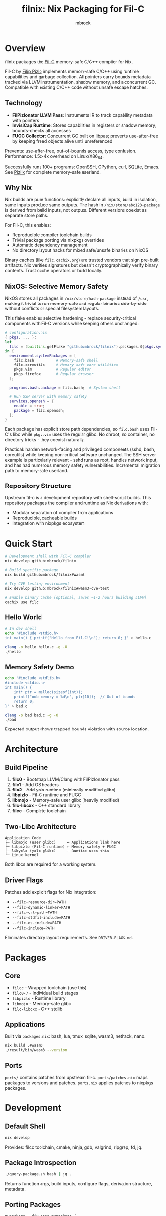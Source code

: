 #+TITLE: filnix: Nix Packaging for Fil-C
#+AUTHOR: mbrock
#+OPTIONS: toc:2

* Overview

filnix packages the [[https://github.com/pizlonator/fil-c][Fil-C]] memory-safe C/C++ compiler for Nix.

Fil-C by [[https://twitter.com/filpizlo][Filip Pizlo]] implements memory-safe C/C++ using runtime capabilities and garbage collection. All pointers carry bounds metadata tracked via LLVM instrumentation, shadow memory, and a concurrent GC. Compatible with existing C/C++ code without unsafe escape hatches.

** Technology

- *FilPizlonator LLVM Pass*: Instruments IR to track capability metadata with pointers
- *InvisiCap Runtime*: Stores capabilities in registers or shadow memory; bounds-checks all accesses
- *FUGC Collector*: Concurrent GC built on libpas; prevents use-after-free by keeping freed objects alive until unreferenced

Prevents: use-after-free, out-of-bounds access, type confusion. Performance: 1.5x-4x overhead on Linux/X86_64.

Successfully runs 100+ programs: OpenSSH, CPython, curl, SQLite, Emacs. See [[https://fil-c.org/pizlix][Pizlix]] for complete memory-safe userland.

** Why Nix

Nix builds are pure functions: explicitly declare all inputs, build in isolation, same inputs produce same outputs. The hash in =/nix/store/abc123-package= is derived from build inputs, not outputs. Different versions coexist as separate store paths.

For Fil-C, this enables:
- Reproducible compiler toolchain builds
- Trivial package porting via nixpkgs overrides
- Automatic dependency management
- No directory layout hacks for mixed safe/unsafe binaries on NixOS

Binary caches (like =filc.cachix.org=) are trusted vendors that sign pre-built artifacts. Nix verifies signatures but doesn't cryptographically verify binary contents. Trust cache operators or build locally.

** NixOS: Selective Memory Safety

NixOS stores all packages in =/nix/store/hash-package= instead of =/usr=, making it trivial to run memory-safe and regular binaries side-by-side without conflicts or special filesystem layouts.

This flake enables selective hardening - replace security-critical components with Fil-C versions while keeping others unchanged:

#+BEGIN_SRC nix
# configuration.nix
{ pkgs, ... }:
let
  filc = (builtins.getFlake "github:mbrock/filnix").packages.${pkgs.system};
in {
  environment.systemPackages = [
    filc.bash          # Memory-safe shell
    filc.coreutils     # Memory-safe core utilities
    pkgs.vim           # Regular editor
    pkgs.firefox       # Regular browser
  ];

  programs.bash.package = filc.bash;  # System shell

  # Run SSH server with memory safety
  services.openssh = {
    enable = true;
    package = filc.openssh;
  };
}
#+END_SRC

Each package has explicit store path dependencies, so =filc.bash= uses Fil-C's libc while =pkgs.vim= uses the regular glibc. No chroot, no container, no directory tricks - they coexist naturally.

Practical: harden network-facing and privileged components (sshd, bash, coreutils) while keeping non-critical software unchanged. The SSH server example is particularly relevant - sshd runs as root, handles network input, and has had numerous memory safety vulnerabilities. Incremental migration path to memory-safe userland.

** Repository Structure

Upstream fil-c is a development repository with shell-script builds. This repository packages the compiler and runtime as Nix derivations with:
- Modular separation of compiler from applications
- Reproducible, cacheable builds
- Integration with nixpkgs ecosystem

* Quick Start

#+BEGIN_SRC bash
# Development shell with Fil-C compiler
nix develop github:mbrock/filnix

# Build specific package
nix build github:mbrock/filnix#wasm3

# Try CVE testing environment
nix develop github:mbrock/filnix#wasm3-cve-test

# Enable binary cache (optional, saves ~1-2 hours building LLVM)
cachix use filc
#+END_SRC

** Hello World

#+BEGIN_SRC bash
# In dev shell
echo '#include <stdio.h>
int main() { printf("Hello from Fil-C!\n"); return 0; }' > hello.c

clang -o hello hello.c -g -O
./hello
#+END_SRC

** Memory Safety Demo

#+BEGIN_SRC bash
echo '#include <stdlib.h>
#include <stdio.h>
int main() {
    int* ptr = malloc(sizeof(int));
    printf("oob memory = %d\n", ptr[10]);  // Out of bounds
    return 0;
}' > bad.c

clang -o bad bad.c -g -O
./bad
#+END_SRC

Expected output shows trapped bounds violation with source location.

* Architecture

** Build Pipeline

1. *filc0* - Bootstrap LLVM/Clang with FilPizlonator pass
2. *filc1* - Add OS headers
3. *filc2* - Add yolo runtime (minimally-modified glibc)
4. *libpizlo* - Fil-C runtime and FUGC
5. *libmojo* - Memory-safe user glibc (heavily modified)
6. *filc-libcxx* - C++ standard library
7. *filcc* - Complete toolchain

** Two-Libc Architecture

#+BEGIN_EXAMPLE
Application Code
├─ libmojo (user glibc)     ← Applications link here
├─ libpizlo (Fil-C runtime) ← Memory safety + FUGC
├─ libyolo (yolo glibc)     ← Runtime uses this
└─ Linux kernel
#+END_EXAMPLE

Both libcs are required for a working system.

** Driver Flags

Patches add explicit flags for Nix integration:

- =--filc-resource-dir=PATH=
- =--filc-dynamic-linker=PATH=
- =--filc-crt-path=PATH=
- =--filc-stdfil-include=PATH=
- =--filc-os-include=PATH=
- =--filc-include=PATH=

Eliminates directory layout requirements. See =DRIVER-FLAGS.md=.

* Packages

** Core

- =filcc= - Wrapped toolchain (use this)
- =filc0-7= - Individual build stages
- =libpizlo= - Runtime library
- =libmojo= - Memory-safe glibc
- =filc-libcxx= - C++ stdlib

** Applications

Built via =packages.nix=: bash, lua, tmux, sqlite, wasm3, nethack, nano.

#+BEGIN_SRC bash
nix build .#wasm3
./result/bin/wasm3 --version
#+END_SRC

** Ports

=ports/= contains patches from upstream fil-c. =ports/patches.nix= maps packages to versions and patches. =ports.nix= applies patches to nixpkgs packages.

* Development

** Default Shell

#+BEGIN_SRC bash
nix develop
#+END_SRC

Provides: filcc toolchain, cmake, ninja, gdb, valgrind, ripgrep, fd, jq.

** Package Introspection

#+BEGIN_SRC bash
./query-package.sh bash | jq .
#+END_SRC

Returns function args, build inputs, configure flags, derivation structure, metadata.

** Porting Packages

#+BEGIN_SRC nix
mypackage = fix base.mypackage {
  deps = { inherit zlib openssl; };
  attrs = old: { doCheck = false; };
};
#+END_SRC

The =fix= function switches to Fil-C stdenv and applies overrides.

** Debugging

Environment variables:
- =FUGC_STW=1= - Force stop-the-world GC
- =FUGC_SCRIBBLE=1 FUGC_VERIFY=1= - Memory debugging
- =FUGC_MIN_THRESHOLD=0= - GC stress testing
- =FILC_DUMP_SETUP=1= - Verify environment

** Common Issues

ABI incompatibility: Fil-C code cannot link with regular C. Port entire dependency chains.

Compilation: Always use =-g= for error messages, must use =-O= with =-g=.

* Examples

** CVE Mitigation: wasm3

The wasm3 shell demonstrates real CVE prevention:

#+BEGIN_SRC bash
nix develop .#wasm3-cve-test
wasm3 cve-2022-39974.wasm  # Out-of-bounds read - caught
wasm3 cve-2022-34529.wasm  # Integer overflow - caught
#+END_SRC

Both exploits work in normal wasm3 but are trapped by Fil-C. See =wasm3-cves.md=.

* Building

** Prerequisites

- Nix with flakes
- Linux/X86_64
- ~20GB disk space

** Build

#+BEGIN_SRC bash
git clone https://github.com/mbrock/filnix
cd filnix

nix build .#filcc      # Toolchain
nix build .#bash       # Sample packages
nix build .#ports      # All ported packages
#+END_SRC

* Resources

** Upstream

- Repository: https://github.com/pizlonator/fil-c
- Website: https://fil-c.org/
- Author: Filip Pizlo (pizlo@mac.com)

** Documentation

- [[https://github.com/pizlonator/fil-c/blob/deluge/Manifesto.md][Manifesto]] - Technical design
- [[https://github.com/pizlonator/fil-c/blob/deluge/invisicaps_by_example.md][InvisiCaps by Example]] - Pointer implementation
- [[https://github.com/pizlonator/fil-c/blob/deluge/gimso_semantics.md][GIMSO Semantics]] - Formal semantics
- [[https://github.com/WebKit/WebKit/blob/main/Source/bmalloc/libpas/Documentation.md][libpas]] - Allocator infrastructure

** Related

- [[https://www.cl.cam.ac.uk/research/security/ctsrd/cheri/][CHERI]] - Hardware capabilities
- [[https://github.com/google/sanitizers/wiki/addresssanitizer][AddressSanitizer]] - Dynamic analysis
- [[https://developer.arm.com/documentation/108035/0100/Introduction-to-the-Memory-Tagging-Extension][MTE]] - ARM Memory Tagging

* License

Same as upstream Fil-C:
- Compiler: Apache 2.0
- Runtime (libpas): BSD
- C++ libraries: Apache 2.0
- Glibc: LGPL

Source: https://github.com/pizlonator/fil-c

* Contributing

File issues:
- Fil-C itself: https://github.com/pizlonator/fil-c/issues
- Nix packaging: https://github.com/mbrock/filnix/issues

* Roadmap

** Current: Standalone Flake

This repository packages Fil-C as a standalone flake. Users reference it explicitly:

#+BEGIN_SRC nix
filc = (builtins.getFlake "github:mbrock/filnix").packages.${pkgs.system};
#+END_SRC

Works now. Requires manual flake reference for each package.

** Goal: nixpkgs Cross-Platform Integration

Nixpkgs supports cross-compilation targets via =pkgsCross= - alternative toolchains for building packages. Examples: =pkgsCross.musl.bash= (musl libc), =pkgsCross.mingwW64.curl= (Windows).

Integration plan:

1. *Add Fil-C as cross-compilation target to nixpkgs*
   - Similar to how musl, uclibc, mingw are integrated
   - Defines stdenv using Fil-C compiler and runtime

2. *Enable via =pkgsCross.filc=*
   #+BEGIN_SRC nix
   pkgs.pkgsCross.filc.bash       # Memory-safe bash
   pkgs.pkgsCross.filc.coreutils  # Memory-safe coreutils
   pkgs.pkgsCross.filc.openssh    # Memory-safe openssh
   #+END_SRC

3. *Automatic access to 80,000+ packages*
   - Any nixpkgs package becomes =pkgsCross.filc.package=
   - No manual porting needed for packages that compile
   - Patches live in nixpkgs tree

** Benefits of Integration

- *Official builds*: Hydra CI automatically builds and tests
- *Binary cache*: Pre-built binaries from cache.nixos.org
- *Community maintenance*: Package updates tracked with nixpkgs
- *Simple usage*: No flake references, just =pkgsCross.filc.anything=
- *Overlay compatibility*: Works with existing nixpkgs infrastructure

Example system configuration after integration:

#+BEGIN_SRC nix
{ pkgs, ... }: {
  environment.systemPackages = with pkgs.pkgsCross.filc; [
    bash coreutils openssh curl
  ];
}
#+END_SRC

** Current Status

Experimental standalone flake. Working: toolchain builds, many packages run, CVE mitigation demonstrated.

Active work:
- Port more packages to validate cross-compilation approach
- Document integration requirements for nixpkgs maintainers
- Establish CI and binary caching infrastructure
- Verify ABI stability across nixpkgs updates
